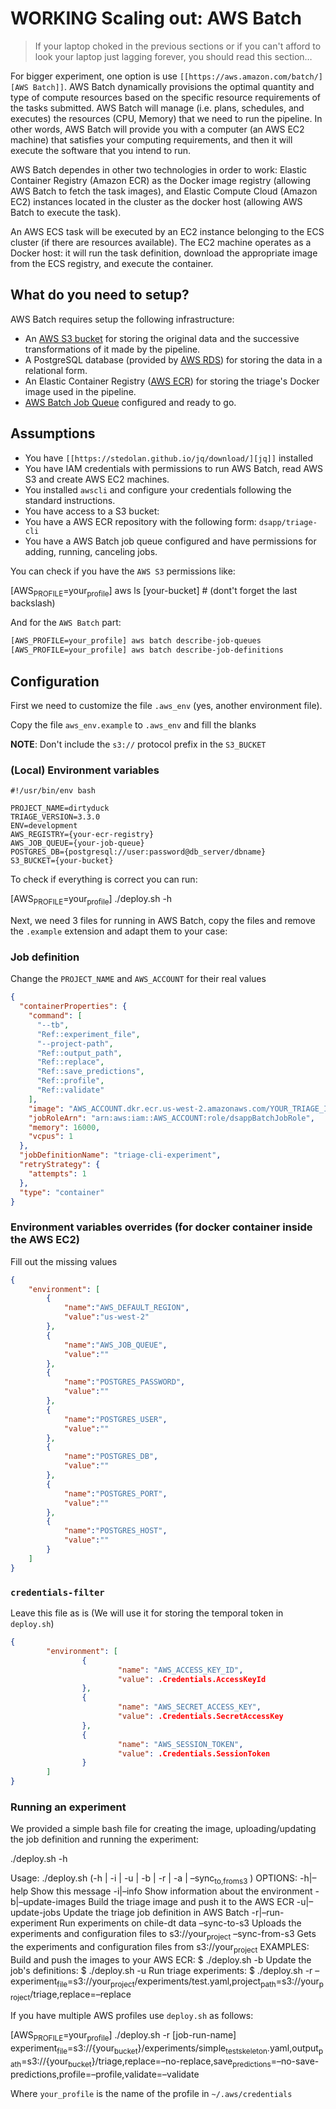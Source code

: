 #+STARTUP: showeverything
#+STARTUP: nohideblocks
#+STARTUP: indent
#+STARTUP: align
#+STARTUP: inlineimages
#+STARTUP: latexpreview
#+PROPERTY: header-args:sql :engine postgresql
#+PROPERTY: header-args:sql+ :dbhost 0.0.0.0
#+PROPERTY: header-args:sql+ :dbport 5434
#+PROPERTY: header-args:sql+ :dbuser food_user
#+PROPERTY: header-args:sql+ :dbpassword some_password
#+PROPERTY: header-args:sql+ :database food
#+PROPERTY: header-args:sql+ :results table drawer
#+PROPERTY: header-args:sql+ :exports both
#+PROPERTY: header-args:sql+ :eval no-export
#+PROPERTY: header-args:sql+ :cmdline -q
#+PROPERTY: header-args:sh  :results verbatim org
#+PROPERTY: header-args:sh+ :prologue exec 2>&1 :epilogue :
#+PROPERTY: header-args:ipython   :session food_inspections
#+PROPERTY: header-args:ipython+ :results raw drawer
#+OPTIONS: broken-links:mark
#+OPTIONS: tasks:todo
#+OPTIONS: LaTeX:t

* WORKING Scaling out: AWS Batch

#+BEGIN_QUOTE
If your laptop choked in the previous sections or if you can't afford
to look your laptop just lagging forever, you should read this section...
#+END_QUOTE

For bigger experiment, one option is use =[[https://aws.amazon.com/batch/][AWS Batch]]=. AWS Batch
dynamically provisions the optimal quantity and type of compute
resources based on the specific resource requirements of the tasks
submitted. AWS Batch will manage (i.e. plans, schedules, and executes)
the resources (CPU, Memory) that we need to run the pipeline. In other
words, AWS Batch will provide you with a computer (an AWS EC2 machine)
that satisfies your computing requirements, and then it will execute
the software that you intend to run.

AWS Batch dependes in other two technologies in order to work: Elastic
Container Registry (Amazon ECR) as the Docker image registry (allowing
AWS Batch to fetch the task images), and Elastic Compute Cloud (Amazon
EC2) instances located in the cluster as the docker host (allowing AWS
Batch to execute the task).

#+CAPTION: Diagram showing the AWS Batch main components and their relationships.
#+ATTR_ORG: :width 600 :height 400
#+ATTR_HTML: :width 800 :height 800
#+ATTR_LATEX: :width 400 :height 300
[[file:images/AWS_Batch_Architecture.png]]

An AWS ECS task will be executed by an EC2 instance belonging to the
ECS cluster (if there are resources available). The EC2 machine
operates as a Docker host: it will run the task definition, download
the appropriate image from the ECS registry, and execute the
container.

** What do you need to setup?

AWS Batch requires setup the following infrastructure:

    - An [[https://aws.amazon.com/s3/?nc2=h_m1][AWS S3 bucket]] for storing the original data and the successive transformations of it made by the pipeline.
    - A PostgreSQL database (provided by [[https://aws.amazon.com/rds/][AWS RDS]]) for storing the data in a relational form.
    - An Elastic Container Registry ([[https://aws.amazon.com/ecs/][AWS ECR]]) for storing the triage's Docker image used in the pipeline.
    - [[https://aws.amazon.com/batch/][AWS Batch Job Queue]] configured and ready to go.

** Assumptions

    - You have =[[https://stedolan.github.io/jq/download/][jq]]= installed
    - You have IAM credentials with permissions to run AWS Batch, read
      AWS S3 and create AWS EC2 machines.
    - You installed =awscli= and configure your credentials following
      the standard instructions.
    - You have access to a S3 bucket:
    - You have a AWS ECR repository with the following form: =dsapp/triage-cli=
    - You have a AWS Batch job queue configured and have permissions
      for adding, running, canceling jobs.


You can check if you have the =AWS S3= permissions like:

#+BEGIN_EXAMPLE sh
[AWS_PROFILE=your_profile] aws ls [your-bucket]   # (dont't forget the last backslash)
#+END_EXAMPLE

And for the =AWS Batch= part:

#+BEGIN_SRC sh
[AWS_PROFILE=your_profile] aws batch describe-job-queues
[AWS_PROFILE=your_profile] aws batch describe-job-definitions
#+END_SRC


** Configuration

First we need to customize the file =.aws_env= (yes, another environment
file).

Copy the file =aws_env.example= to =.aws_env= and fill the blanks

*NOTE*: Don't include the =s3://= protocol prefix in the =S3_BUCKET=

*** (Local) Environment variables

#+BEGIN_SRC text :tangle ../aws_env.example
#!/usr/bin/env bash

PROJECT_NAME=dirtyduck
TRIAGE_VERSION=3.3.0
ENV=development
AWS_REGISTRY={your-ecr-registry}
AWS_JOB_QUEUE={your-job-queue}
POSTGRES_DB={postgresql://user:password@db_server/dbname}
S3_BUCKET={your-bucket}
#+END_SRC

To check if everything is correct you can run:

#+BEGIN_EXAMPLE sh
[AWS_PROFILE=your_profile]  ./deploy.sh -h
#+END_EXAMPLE

Next, we need 3 files for running in AWS Batch, copy the files and remove
the =.example= extension and adapt them to your case:

*** Job definition

Change the =PROJECT_NAME= and =AWS_ACCOUNT= for their real values

 #+BEGIN_SRC json :tangle ../infrastructure/aws_batch/triage-job-definition.json.example
{
  "containerProperties": {
    "command": [
      "--tb",
      "Ref::experiment_file",
      "--project-path",
      "Ref::output_path",
      "Ref::replace",
      "Ref::save_predictions",
      "Ref::profile",
      "Ref::validate"
    ],
    "image": "AWS_ACCOUNT.dkr.ecr.us-west-2.amazonaws.com/YOUR_TRIAGE_IMAGE",
    "jobRoleArn": "arn:aws:iam::AWS_ACCOUNT:role/dsappBatchJobRole",
    "memory": 16000,
    "vcpus": 1
  },
  "jobDefinitionName": "triage-cli-experiment",
  "retryStrategy": {
    "attempts": 1
  },
  "type": "container"
}
 #+END_SRC

*** Environment variables overrides (for docker container inside the AWS EC2)

Fill out the missing values

#+BEGIN_SRC json :tangle ../infrastructure/aws_batch/triage-overrides.json.example
{
    "environment": [
        {
            "name":"AWS_DEFAULT_REGION",
            "value":"us-west-2"
        },
        {
            "name":"AWS_JOB_QUEUE",
            "value":""
        },
        {
            "name":"POSTGRES_PASSWORD",
            "value":""
        },
        {
            "name":"POSTGRES_USER",
            "value":""
        },
        {
            "name":"POSTGRES_DB",
            "value":""
        },
        {
            "name":"POSTGRES_PORT",
            "value":""
        },
        {
            "name":"POSTGRES_HOST",
            "value":""
        }
    ]
}
#+END_SRC

*** =credentials-filter=

Leave this file as is (We will use it for storing the temporal token
in =deploy.sh=)

#+BEGIN_SRC json :tangle ../infrastructure/aws_batch/credentials.filter.example
{
        "environment": [
                {
                        "name": "AWS_ACCESS_KEY_ID",
                        "value": .Credentials.AccessKeyId
                },
                {
                        "name": "AWS_SECRET_ACCESS_KEY",
                        "value": .Credentials.SecretAccessKey
                },
                {
                        "name": "AWS_SESSION_TOKEN",
                        "value": .Credentials.SessionToken
                }
        ]
}
#+END_SRC


*** Running an experiment

We provided a simple bash file for creating the image,
uploading/updating the job definition and running the experiment:

    #+BEGIN_EXAMPLE shell
    ./deploy.sh -h

    Usage: ./deploy.sh (-h | -i | -u | -b | -r | -a | --sync_{to,from}_s3 )
    OPTIONS:
       -h|--help                   Show this message
       -i|--info                   Show information about the environment
       -b|--update-images          Build the triage image and push it to the AWS ECR
       -u|--update-jobs            Update the triage job definition in AWS Batch
       -r|--run-experiment         Run experiments on chile-dt data
       --sync-to-s3                Uploads the experiments and configuration files to s3://your_project
       --sync-from-s3              Gets the experiments and configuration files from s3://your_project
    EXAMPLES:
       Build and push the images to your AWS ECR:
            $ ./deploy.sh -b
       Update the job's definitions:
            $ ./deploy.sh -u
       Run triage experiments:
            $ ./deploy.sh -r --experiment_file=s3://your_project/experiments/test.yaml,project_path=s3://your_project/triage,replace=--replace
    #+END_EXAMPLE

If you have multiple AWS profiles use =deploy.sh= as follows:

#+BEGIN_EXAMPLE sh
[AWS_PROFILE=your_profile] ./deploy.sh -r [job-run-name] experiment_file=s3://{your_bucket}/experiments/simple_test_skeleton.yaml,output_path=s3://{your_bucket}/triage,replace=--no-replace,save_predictions=--no-save-predictions,profile=--profile,validate=--validate
#+END_EXAMPLE

Where =your_profile= is the name of the profile in =~/.aws/credentials=
